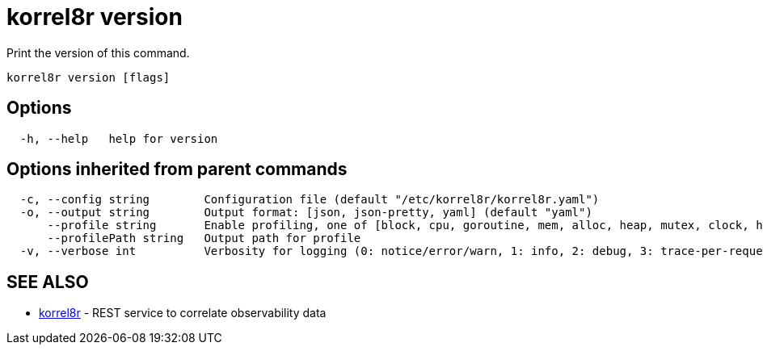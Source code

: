 = korrel8r version

Print the version of this command.

----
korrel8r version [flags]
----

== Options

----
  -h, --help   help for version
----

== Options inherited from parent commands

----
  -c, --config string        Configuration file (default "/etc/korrel8r/korrel8r.yaml")
  -o, --output string        Output format: [json, json-pretty, yaml] (default "yaml")
      --profile string       Enable profiling, one of [block, cpu, goroutine, mem, alloc, heap, mutex, clock, http]
      --profilePath string   Output path for profile
  -v, --verbose int          Verbosity for logging (0: notice/error/warn, 1: info, 2: debug, 3: trace-per-request, 4: trace-per-rule, 5: trace-per-query+)
----

== SEE ALSO

* xref:korrel8r.adoc[korrel8r]	 - REST service to correlate observability data
